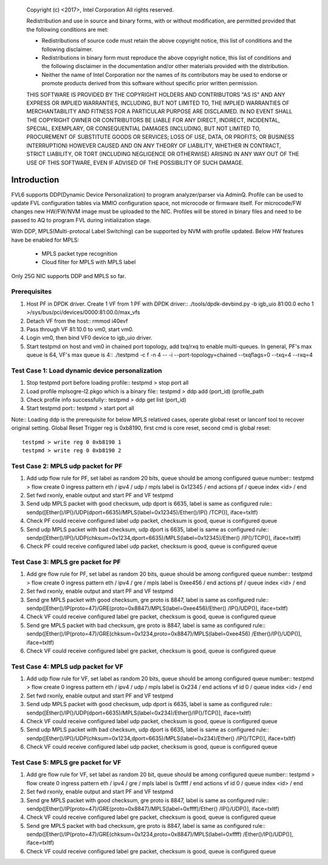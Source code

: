    Copyright (c) <2017>, Intel Corporation
   All rights reserved.

   Redistribution and use in source and binary forms, with or without
   modification, are permitted provided that the following conditions
   are met:

   - Redistributions of source code must retain the above copyright
     notice, this list of conditions and the following disclaimer.

   - Redistributions in binary form must reproduce the above copyright
     notice, this list of conditions and the following disclaimer in
     the documentation and/or other materials provided with the
     distribution.

   - Neither the name of Intel Corporation nor the names of its
     contributors may be used to endorse or promote products derived
     from this software without specific prior written permission.

   THIS SOFTWARE IS PROVIDED BY THE COPYRIGHT HOLDERS AND CONTRIBUTORS
   "AS IS" AND ANY EXPRESS OR IMPLIED WARRANTIES, INCLUDING, BUT NOT
   LIMITED TO, THE IMPLIED WARRANTIES OF MERCHANTABILITY AND FITNESS
   FOR A PARTICULAR PURPOSE ARE DISCLAIMED. IN NO EVENT SHALL THE
   COPYRIGHT OWNER OR CONTRIBUTORS BE LIABLE FOR ANY DIRECT, INDIRECT,
   INCIDENTAL, SPECIAL, EXEMPLARY, OR CONSEQUENTIAL DAMAGES
   (INCLUDING, BUT NOT LIMITED TO, PROCUREMENT OF SUBSTITUTE GOODS OR
   SERVICES; LOSS OF USE, DATA, OR PROFITS; OR BUSINESS INTERRUPTION)
   HOWEVER CAUSED AND ON ANY THEORY OF LIABILITY, WHETHER IN CONTRACT,
   STRICT LIABILITY, OR TORT (INCLUDING NEGLIGENCE OR OTHERWISE)
   ARISING IN ANY WAY OUT OF THE USE OF THIS SOFTWARE, EVEN IF ADVISED
   OF THE POSSIBILITY OF SUCH DAMAGE.

============================
Introduction
============================
FVL6 supports DDP(Dynamic Device Personalization) to program analyzer/parser 
via AdminQ. Profile can be used to update FVL configuration tables via MMIO 
configuration space, not microcode or firmware itself. For microcode/FW 
changes new HW/FW/NVM image must be uploaded to the NIC. Profiles will be 
stored in binary files and need to be passed to AQ to program FVL during 
initialization stage. 

With DDP, MPLS(Multi-protocal Label Switching) can be supported by NVM with 
profile updated. 
Below HW features have be enabled for MPLS:
  - MPLS packet type recognition
  - Cloud filter for MPLS with MPLS label 
Only 25G NIC supports DDP and MPLS so far.

Prerequisites
=============
1. Host PF in DPDK driver. Create 1 VF from 1 PF with DPDK driver::
   ./tools/dpdk-devbind.py -b igb_uio 81:00.0
   echo 1 >/sys/bus/pci/devices/0000:81:00.0/max_vfs

2. Detach VF from the host::
   rmmod i40evf

3. Pass through VF 81:10.0 to vm0, start vm0.

4. Login vm0, then bind VF0 device to igb_uio driver.

5. Start testpmd on host and vm0 in chained port topology, add txq/rxq to 
   enable multi-queues. In general, PF's max queue is 64, VF's max queue 
   is 4:: 
   ./testpmd -c f -n 4 -- -i --port-topology=chained --txqflags=0 
   --txq=4 --rxq=4 


Test Case 1: Load dynamic device personalization
==================================================
1. Stop testpmd port before loading profile::
   testpmd > stop port all

2. Load profile mplsogre-l2.pkgo which is a binary file:: 
   testpmd > ddp add (port_id) (profile_path

3. Check profile info successfully::
   testpmd > ddp get list (port_id)

4. Start testpmd port::
   testpmd > start port all
        
Note:: 
Loading ddp is the prerequisite for below MPLS relatived cases, operate global 
reset or lanconf tool to recover original setting. Global Reset Trigger reg is 
0xb8190, first cmd is core reset, second cmd is global reset::
   testpmd > write reg 0 0xb8190 1
   testpmd > write reg 0 0xb8190 2


Test Case 2: MPLS udp packet for PF
==================================================
1. Add udp flow rule for PF, set label as random 20 bits, queue should be among 
   configured queue number::
   testpmd > flow create 0 ingress pattern eth / ipv4 / udp / mpls label 
   is 0x12345 / end actions pf / queue index <id> / end
        
2. Set fwd rxonly, enable output and start PF and VF testpmd

3. Send udp MPLS packet with good checksum, udp dport is 6635, label is same 
   as configured rule::
   sendp([Ether()/IP()/UDP(dport=6635)/MPLS(label=0x12345)/Ether()/IP()
   /TCP()], iface=txItf)

4. Check PF could receive configured label udp packet, checksum is good, 
   queue is configured queue

5. Send udp MPLS packet with bad checksum, udp dport is 6635, label is same 
   as configured rule::
   sendp([Ether()/IP()/UDP(chksum=0x1234,dport=6635)/MPLS(label=0x12345)/Ether()
   /IP()/TCP()], iface=txItf)

6. Check PF could receive configured label udp packet, checksum is good, queue is 
   configured queue


Test Case 3: MPLS gre packet for PF
==================================================
1. Add gre flow rule for PF, set label as random 20 bits, queue should be among 
   configured queue number::
   testpmd > flow create 0 ingress pattern eth / ipv4 / gre / mpls label is 
   0xee456 / end actions pf / queue index <id> / end

2. Set fwd rxonly, enable output and start PF and VF testpmd

3. Send gre MPLS packet with good checksum, gre proto is 8847, label is same 
   as configured rule::
   sendp([Ether()/IP(proto=47)/GRE(proto=0x8847)/MPLS(label=0xee456)/Ether()
   /IP()/UDP()], iface=txItf)

4. Check VF could receive configured label gre packet, checksum is good, queue 
   is configured queue

5. Send gre MPLS packet with bad checksum, gre proto is 8847, label is same as 
   configured rule::
   sendp([Ether()/IP(proto=47)/GRE(chksum=0x1234,proto=0x8847)/MPLS(label=0xee456)
   /Ether()/IP()/UDP()], iface=txItf)

6. Check VF could receive configured label gre packet, checksum is good, queue is 
   configured queue


Test Case 4: MPLS udp packet for VF
==================================================
1. Add udp flow rule for VF, set label as random 20 bits, queue should be among 
   configured queue number::
   testpmd > flow create 0 ingress pattern eth / ipv4 / udp / mpls label is 0x234 
   / end actions vf id 0 / queue index <id> / end

2. Set fwd rxonly, enable output and start PF and VF testpmd

3. Send udp MPLS packet with good checksum, udp dport is 6635, label is same as 
   configured rule::
   sendp([Ether()/IP()/UDP(dport=6635)/MPLS(label=0x234)/Ether()/IP()/TCP()], 
   iface=txItf)

4. Check VF could receive configured label udp packet, checksum is good, queue is 
   configured queue

5. Send udp MPLS packet with bad checksum, udp dport is 6635, label is same as 
   configured rule::
   sendp([Ether()/IP()/UDP(chksum=0x1234,dport=6635)/MPLS(label=0x234)/Ether()
   /IP()/TCP()], iface=txItf)

6. Check VF could receive configured label udp packet, checksum is good, queue is 
   configured queue


Test Case 5: MPLS gre packet for VF
==================================================
1. Add gre flow rule for VF, set label as random 20 bit, queue should be among 
   configured queue number::
   testpmd > flow create 0 ingress pattern eth / ipv4 / gre / mpls label is 
   0xffff / end actions vf id 0 / queue index <id> / end

2. Set fwd rxonly, enable output and start PF and VF testpmd

3. Send gre MPLS packet with good checksum, gre proto is 8847, label is same as 
   configured rule::
   sendp([Ether()/IP(proto=47)/GRE(proto=0x8847)/MPLS(label=0xffff)/Ether()
   /IP()/UDP()], iface=txItf)

4. Check VF could receive configured label gre packet, checksum is good, queue is 
   configured queue

5. Send gre MPLS packet with bad checksum, gre proto is 8847, label is same as 
   configured rule::
   sendp([Ether()/IP(proto=47)/GRE(chksum=0x1234,proto=0x8847)/MPLS(label=0xffff)
   /Ether()/IP()/UDP()], iface=txItf)

6. Check VF could receive configured label gre packet, checksum is good, queue is 
   configured queue


